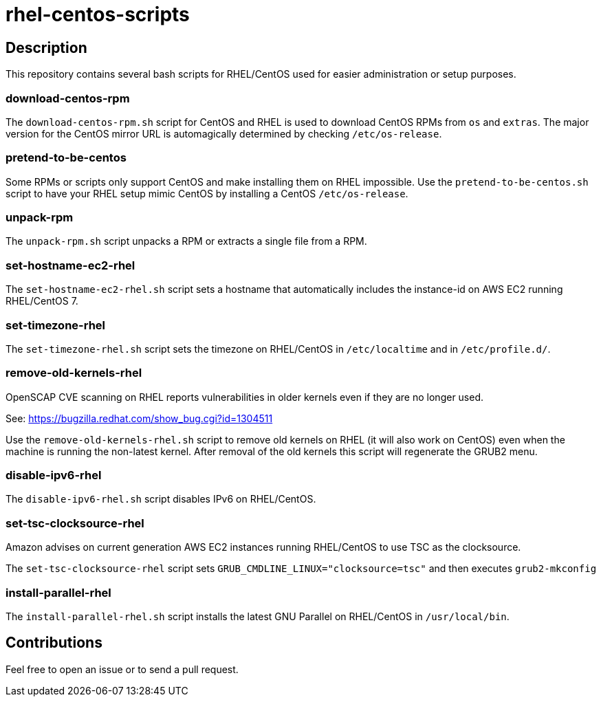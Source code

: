 = rhel-centos-scripts


== Description

This repository contains several bash scripts for RHEL/CentOS used for easier administration or setup purposes.


=== download-centos-rpm

The `download-centos-rpm.sh` script for CentOS and RHEL is used to download CentOS RPMs from `os` and `extras`.
The major version for the CentOS mirror URL is automagically determined by checking `/etc/os-release`.


=== pretend-to-be-centos

Some RPMs or scripts only support CentOS and make installing them on RHEL impossible.
Use the `pretend-to-be-centos.sh` script to have your RHEL setup mimic CentOS by installing a CentOS `/etc/os-release`.


=== unpack-rpm

The `unpack-rpm.sh` script unpacks a RPM or extracts a single file from a RPM.


=== set-hostname-ec2-rhel

The `set-hostname-ec2-rhel.sh` script sets a hostname that automatically includes the instance-id on AWS EC2 running RHEL/CentOS 7.


=== set-timezone-rhel

The `set-timezone-rhel.sh` script sets the timezone on RHEL/CentOS in `/etc/localtime` and in `/etc/profile.d/`.


=== remove-old-kernels-rhel

OpenSCAP CVE scanning on RHEL reports vulnerabilities in older kernels even if they are no longer used.

See: https://bugzilla.redhat.com/show_bug.cgi?id=1304511

Use the `remove-old-kernels-rhel.sh` script to remove old kernels on RHEL (it will also work on CentOS) even when the machine is running the non-latest kernel. After removal of the old kernels this script will regenerate the GRUB2 menu.


=== disable-ipv6-rhel

The `disable-ipv6-rhel.sh` script disables IPv6 on RHEL/CentOS.


=== set-tsc-clocksource-rhel

Amazon advises on current generation AWS EC2 instances running RHEL/CentOS to use TSC as the clocksource.

The `set-tsc-clocksource-rhel` script sets `GRUB_CMDLINE_LINUX="clocksource=tsc"` and then executes `grub2-mkconfig`


=== install-parallel-rhel

The `install-parallel-rhel.sh` script installs the latest GNU Parallel on RHEL/CentOS in `/usr/local/bin`.


== Contributions

Feel free to open an issue or to send a pull request.
